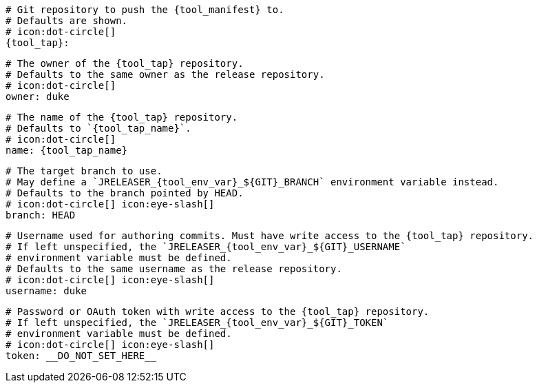     # Git repository to push the {tool_manifest} to.
    # Defaults are shown.
    # icon:dot-circle[]
    {tool_tap}:

      # The owner of the {tool_tap} repository.
      # Defaults to the same owner as the release repository.
      # icon:dot-circle[]
      owner: duke

      # The name of the {tool_tap} repository.
      # Defaults to `{tool_tap_name}`.
      # icon:dot-circle[]
      name: {tool_tap_name}

      # The target branch to use.
      # May define a `JRELEASER_{tool_env_var}_${GIT}_BRANCH` environment variable instead.
      # Defaults to the branch pointed by HEAD.
      # icon:dot-circle[] icon:eye-slash[]
      branch: HEAD

      # Username used for authoring commits. Must have write access to the {tool_tap} repository.
      # If left unspecified, the `JRELEASER_{tool_env_var}_${GIT}_USERNAME`
      # environment variable must be defined.
      # Defaults to the same username as the release repository.
      # icon:dot-circle[] icon:eye-slash[]
      username: duke

      # Password or OAuth token with write access to the {tool_tap} repository.
      # If left unspecified, the `JRELEASER_{tool_env_var}_${GIT}_TOKEN`
      # environment variable must be defined.
      # icon:dot-circle[] icon:eye-slash[]
      token: __DO_NOT_SET_HERE__